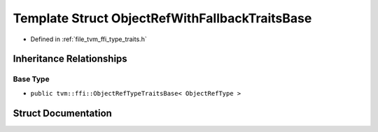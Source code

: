 .. _exhale_struct_structtvm_1_1ffi_1_1ObjectRefWithFallbackTraitsBase:

Template Struct ObjectRefWithFallbackTraitsBase
===============================================

- Defined in :ref:`file_tvm_ffi_type_traits.h`


Inheritance Relationships
-------------------------

Base Type
*********

- ``public tvm::ffi::ObjectRefTypeTraitsBase< ObjectRefType >``


Struct Documentation
--------------------


.. doxygenstruct:: tvm::ffi::ObjectRefWithFallbackTraitsBase
   :project: tvm-ffi
   :members:
   :protected-members:
   :undoc-members: